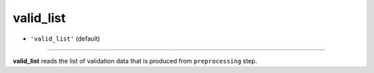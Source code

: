 ==========
valid_list
==========

- ``'valid_list'`` (default)
----

**valid_list** reads the list of validation data that is produced from ``preprocessing`` step.
